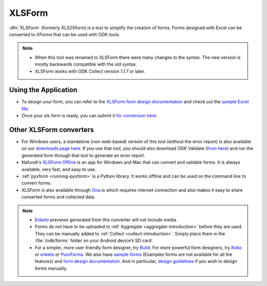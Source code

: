 .. spelling::

  io

******************************
XLSForm
******************************

.. _xlsform-introduction:

:dfn:`XLSForm` (formerly XLS2Xform) is a tool to simplify the creation of forms. Forms designed with Excel can be converted to *XForms* that can be used with ODK tools.

.. note::
  
  - When this tool was renamed to XLSForm there were many changes to the syntax. The new version is mostly backwards compatible with the old syntax.
  - XLSForm works with ODK Collect version *1.1.7* or later.


Using the Application
~~~~~~~~~~~~~~~~~~~~~~~

- To design your form, you can refer to the `XLSForm form design documentation <http://xlsform.org/>`_ and check out the `sample Excel file <https://opendatakit.org/wp-content/uploads/2013/06/sample_xlsform.xls>`_.
- Once your xls form is ready, you can submit it `for conversion here <http://opendatakit.org/xiframe/>`_.

Other XLSForm converters
~~~~~~~~~~~~~~~~~~~~~~~~~

- For Windows users, a standalone (non-web-based) version of this tool (without the error report) is also available on our `downloads page here <https://opendatakit.org/downloads/download-info/xlsform-for-windows/>`_. If you use that tool, you should also download ODK Validate (`from here <https://opendatakit.org/downloads/download-info/odk-validate-2/>`_) and run the generated form through that tool to generate an error report.
- Nafundi's `XLSForm Offline <https://gumroad.com/l/xlsform-offline#/>`_ is an app for Windows and Mac that can convert and validate forms. It is always available, very fast, and easy to use.
- :ref:`pyxform <running-pyxform>` is a Python library. It works offline and can be used on the command line to convert forms.
- XLSForm is also available through `Ona <https://ona.io/home/>`_.io which requires internet connection and also makes it easy to share converted forms and collected data.

.. note::
  
  - `Enketo <https://enketo.org/>`_ previews generated from this converter will not include media.
  - Forms do not have to be uploaded to :ref:`Aggregate <aggregate-introduction>` before they are used. They can be manually added to :ref:`Collect <collect-introduction>`. Simply place them in the :file:`/odk/forms` folder on your Android device’s SD card.
  - For a simpler, more user friendly form designer, try `Build <https://opendatakit.org/use/build/>`_. For more powerful form designers, try `Kobo <http://www.kobotoolbox.org/>`_ or `enketo <https://enketo.org/>`_ or `PurcForms <https://code.google.com/archive/p/purcforms/>`_. We also have `sample forms <https://github.com/opendatakit/sample-forms/>`_ (Examples forms are not available for all the features) and `form design documentation <https://opendatakit.org/help/form-design/>`_. And in particular, `design guidelines <https://opendatakit.org/help/form-design/guidelines/>`_ if you wish to design forms manually.


